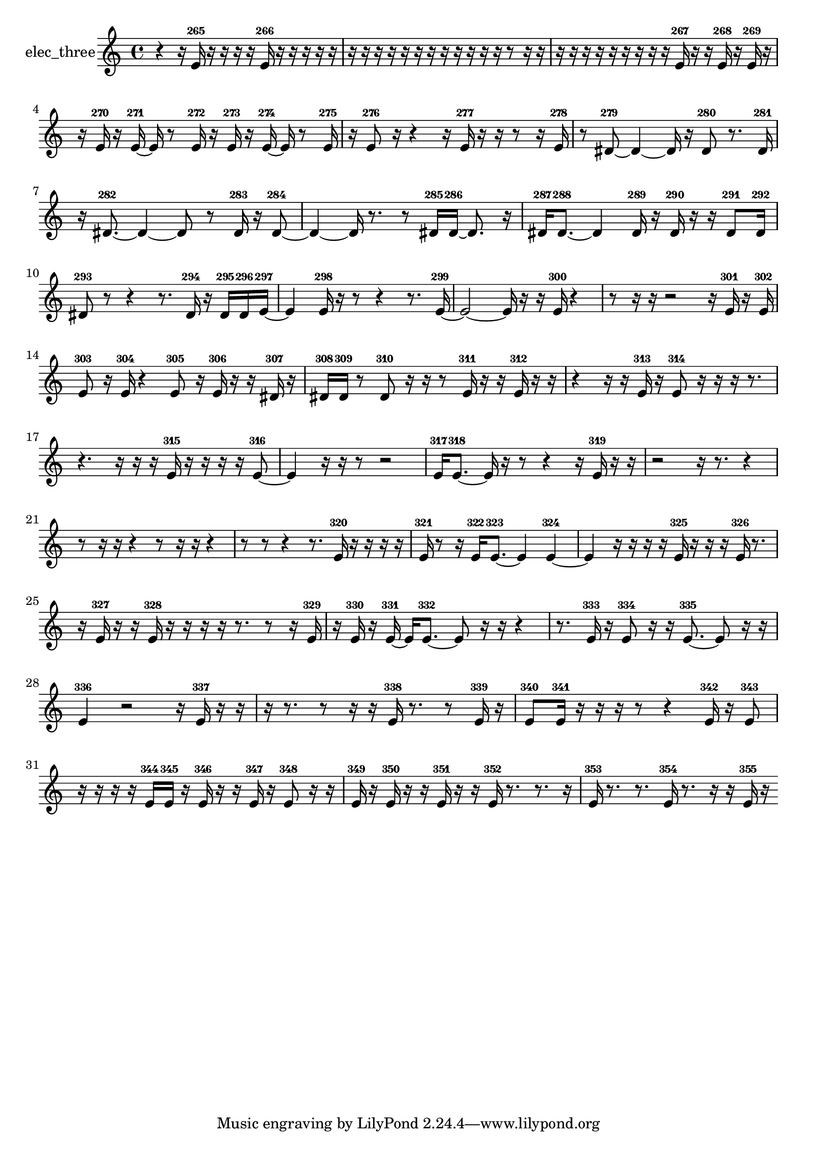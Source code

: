 % [notes] external for Pure Data
% development-version July 14, 2014 
% by Jaime E. Oliver La Rosa
% la.rosa@nyu.edu
% @ the Waverly Labs in NYU MUSIC FAS
% Open this file with Lilypond
% more information is available at lilypond.org
% Released under the GNU General Public License.

% HEADERS

glissandoSkipOn = {
  \override NoteColumn.glissando-skip = ##t
  \hide NoteHead
  \hide Accidental
  \hide Tie
  \override NoteHead.no-ledgers = ##t
}

glissandoSkipOff = {
  \revert NoteColumn.glissando-skip
  \undo \hide NoteHead
  \undo \hide Tie
  \undo \hide Accidental
  \revert NoteHead.no-ledgers
}
elec_three_part = {

  \time 4/4

  \clef treble 
  % ________________________________________bar 1 :
  r4 
  r16  e'16-265  r16  r16 
  r16  r16  e'16-266  r16 
  r16  r16  r16  r16  |
  % ________________________________________bar 2 :
  r16  r16  r16  r16 
  r16  r16  r16  r16 
  r16  r16  r16  r16 
  r8  r16  r16  |
  % ________________________________________bar 3 :
  r16  r16  r16  r16 
  r16  r16  r16  r16 
  r16  e'16-267  r16  r16 
  e'16-268  r16  e'16-269  r16  |
  % ________________________________________bar 4 :
  r16  e'16-270  r16  e'16~-271 
  e'16  r8  e'16-272 
  r16  e'16-273  r16  e'16~-274 
  e'16  r8  e'16-275  |
  % ________________________________________bar 5 :
  r16  e'8-276  r16 
  r4 
  r16  e'16-277  r16  r16 
  r8  r16  e'16-278  |
  % ________________________________________bar 6 :
  r8  dis'8~-279 
  dis'4~ 
  dis'16  r16  dis'8-280 
  r8.  dis'16-281  |
  % ________________________________________bar 7 :
  r16  dis'8.~-282 
  dis'4~ 
  dis'8  r8 
  dis'16-283  r16  dis'8~-284  |
  % ________________________________________bar 8 :
  dis'4~ 
  dis'16  r8. 
  r8  dis'16-285  dis'16~-286 
  dis'8.  r16  |
  % ________________________________________bar 9 :
  dis'16-287  dis'8.~-288 
  dis'4 
  dis'16-289  r16  dis'16-290  r16 
  r16  dis'8-291  dis'16-292  |
  % ________________________________________bar 10 :
  dis'8-293  r8 
  r4 
  r8.  dis'16-294 
  r16  dis'16-295  dis'16-296  e'16~-297  |
  % ________________________________________bar 11 :
  e'4 
  e'16-298  r16  r8 
  r4 
  r8.  e'16~-299  |
  % ________________________________________bar 12 :
  e'2~ 
  e'16  r16  r16  e'16-300 
  r4  |
  % ________________________________________bar 13 :
  r8  r16  r16 
  r2 
  r16  e'16-301  r16  e'16-302  |
  % ________________________________________bar 14 :
  e'8-303  r16  e'16-304 
  r4 
  e'8-305  r16  e'16-306 
  r16  r16  dis'16-307  r16  |
  % ________________________________________bar 15 :
  dis'16-308  dis'16-309  r8 
  dis'8-310  r16  r16 
  r8  e'16-311  r16 
  r16  e'16-312  r16  r16  |
  % ________________________________________bar 16 :
  r4 
  r16  r16  e'16-313  r16 
  e'8-314  r16  r16 
  r16  r8.  |
  % ________________________________________bar 17 :
  r4. 
  r16  r16 
  r16  e'16-315  r16  r16 
  r16  r16  e'8~-316  |
  % ________________________________________bar 18 :
  e'4 
  r16  r16  r8 
  r2  |
  % ________________________________________bar 19 :
  e'16-317  e'8.~-318 
  e'16  r16  r8 
  r4 
  r16  e'16-319  r16  r16  |
  % ________________________________________bar 20 :
  r2 
  r16  r8. 
  r4  |
  % ________________________________________bar 21 :
  r8  r16  r16 
  r4 
  r8  r16  r16 
  r4  |
  % ________________________________________bar 22 :
  r8  r8 
  r4 
  r8.  e'16-320 
  r16  r16  r16  r16  |
  % ________________________________________bar 23 :
  e'16-321  r8  r16 
  e'16-322  e'8.~-323 
  e'4 
  e'4~-324  |
  % ________________________________________bar 24 :
  e'4 
  r16  r16  r16  r16 
  e'16-325  r16  r16  r16 
  e'16-326  r8.  |
  % ________________________________________bar 25 :
  r16  e'16-327  r16  r16 
  e'16-328  r16  r16  r16 
  r16  r8. 
  r8  r16  e'16-329  |
  % ________________________________________bar 26 :
  r16  e'16-330  r16  e'16~-331 
  e'16  e'8.~-332 
  e'8  r16  r16 
  r4  |
  % ________________________________________bar 27 :
  r8.  e'16-333 
  r16  e'8-334  r16 
  r16  e'8.~-335 
  e'8  r16  r16  |
  % ________________________________________bar 28 :
  e'4-336 
  r2 
  r16  e'16-337  r16  r16  |
  % ________________________________________bar 29 :
  r16  r8. 
  r8  r16  r16 
  e'16-338  r8. 
  r8  e'16-339  r16  |
  % ________________________________________bar 30 :
  e'8-340  e'16-341  r16 
  r16  r16  r8 
  r4 
  e'16-342  r16  e'8-343  |
  % ________________________________________bar 31 :
  r16  r16  r16  r16 
  e'16-344  e'16-345  r16  e'16-346 
  r16  r16  e'16-347  r16 
  e'8-348  r16  r16  |
  % ________________________________________bar 32 :
  e'16-349  r16  e'16-350  r16 
  r16  e'16-351  r16  r16 
  e'16-352  r8. 
  r8.  r16  |
  % ________________________________________bar 33 :
  e'16-353  r8. 
  r8.  e'16-354 
  r8.  r16 
  r16  e'16-355  r16 
}

\score {
  \new Staff \with { instrumentName = "elec_three" } {
    \new Voice {
      \elec_three_part
    }
  }
  \layout {
    \mergeDifferentlyHeadedOn
    \mergeDifferentlyDottedOn
    \set harmonicDots = ##t
    \override Glissando.thickness = #4
    \set Staff.pedalSustainStyle = #'mixed
    \override TextSpanner.bound-padding = #1.0
    \override TextSpanner.bound-details.right.padding = #1.3
    \override TextSpanner.bound-details.right.stencil-align-dir-y = #CENTER
    \override TextSpanner.bound-details.left.stencil-align-dir-y = #CENTER
    \override TextSpanner.bound-details.right-broken.text = ##f
    \override TextSpanner.bound-details.left-broken.text = ##f
    \override Glissando.minimum-length = #4
    \override Glissando.springs-and-rods = #ly:spanner::set-spacing-rods
    \override Glissando.breakable = ##t
    \override Glissando.after-line-breaking = ##t
    \set baseMoment = #(ly:make-moment 1/8)
    \set beatStructure = 2,2,2,2
    #(set-default-paper-size "a4")
  }
  \midi { }
}

\version "2.19.49"
% notes Pd External version testing 
